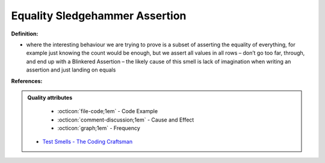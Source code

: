 Equality Sledgehammer Assertion
^^^^^
**Definition:**

* where the interesting behaviour we are trying to prove is a subset of asserting the equality of everything, for example just knowing the count would be enough, but we assert all values in all rows – don’t go too far, through, and end up with a Blinkered Assertion – the likely cause of this smell is lack of imagination when writing an assertion and just landing on equals


**References:**

.. admonition:: Quality attributes

    * :octicon:`file-code;1em` -  Code Example
    * :octicon:`comment-discussion;1em` -  Cause and Effect
    * :octicon:`graph;1em` -  Frequency

 * `Test Smells - The Coding Craftsman <https://codingcraftsman.wordpress.com/2018/09/27/test-smells/>`_

